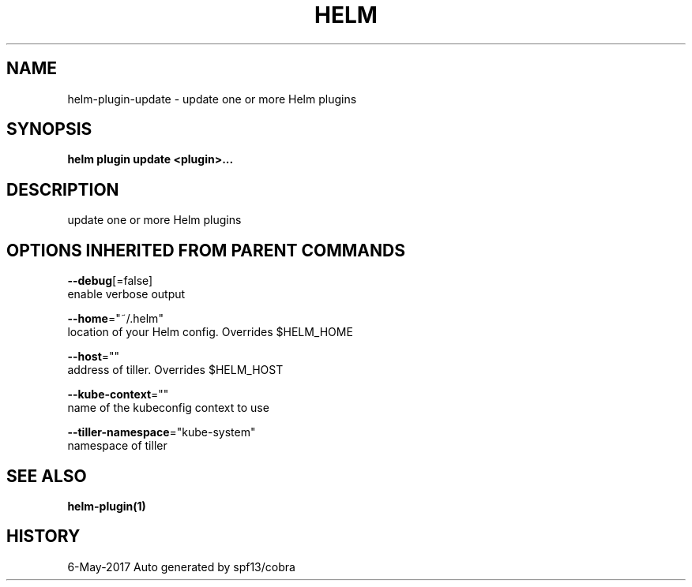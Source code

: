 .TH "HELM" "1" "May 2017" "Auto generated by spf13/cobra" "" 
.nh
.ad l


.SH NAME
.PP
helm\-plugin\-update \- update one or more Helm plugins


.SH SYNOPSIS
.PP
\fBhelm plugin update <plugin>\&...\fP


.SH DESCRIPTION
.PP
update one or more Helm plugins


.SH OPTIONS INHERITED FROM PARENT COMMANDS
.PP
\fB\-\-debug\fP[=false]
    enable verbose output

.PP
\fB\-\-home\fP="~/.helm"
    location of your Helm config. Overrides $HELM\_HOME

.PP
\fB\-\-host\fP=""
    address of tiller. Overrides $HELM\_HOST

.PP
\fB\-\-kube\-context\fP=""
    name of the kubeconfig context to use

.PP
\fB\-\-tiller\-namespace\fP="kube\-system"
    namespace of tiller


.SH SEE ALSO
.PP
\fBhelm\-plugin(1)\fP


.SH HISTORY
.PP
6\-May\-2017 Auto generated by spf13/cobra
